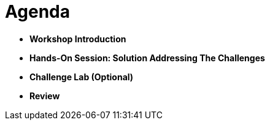 :icons: font

= Agenda
:navtitle: 2: Agenda

* *Workshop Introduction*
* *Hands-On Session: Solution Addressing The Challenges*
* *Challenge Lab (Optional)*
* *Review*
